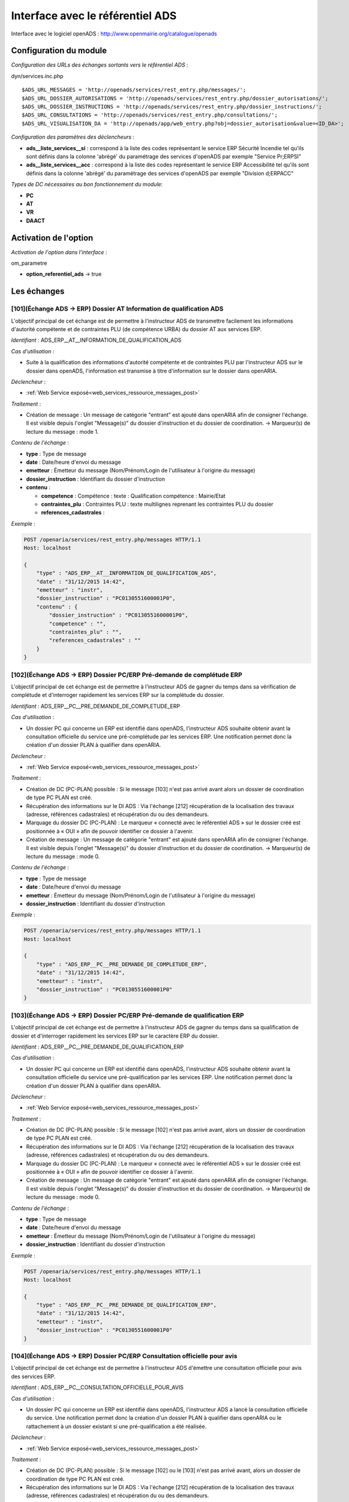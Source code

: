 .. _module_interface_avec_le_referentiel_ads:

#################################
Interface avec le référentiel ADS
#################################


Interface avec le logiciel openADS : http://www.openmairie.org/catalogue/openads


Configuration du module
#######################

.. _configuration_echanges_sortants_referentiel_ads:

*Configuration des URLs des échanges sortants vers le référentiel ADS* :

dyn/services.inc.php ::

  $ADS_URL_MESSAGES = 'http://openads/services/rest_entry.php/messages/';
  $ADS_URL_DOSSIER_AUTORISATIONS = 'http://openads/services/rest_entry.php/dossier_autorisations/';
  $ADS_URL_DOSSIER_INSTRUCTIONS = 'http://openads/services/rest_entry.php/dossier_instructions/';
  $ADS_URL_CONSULTATIONS = 'http://openads/services/rest_entry.php/consultations/';
  $ADS_URL_VISUALISATION_DA = 'http://openads/app/web_entry.php?obj=dossier_autorisation&value=<ID_DA>';


*Configuration des paramètres des déclencheurs* :

- **ads__liste_services__si** : correspond à la liste des codes représentant le service ERP Sécurité Incendie tel qu'ils sont définis dans la colonne 'abrégé' du paramétrage des services d'openADS par exemple "Service Pr;ERPSI"
- **ads__liste_services__acc** : correspond à la liste des codes représentant le service ERP Accessibilité tel qu'ils sont définis dans la colonne 'abrégé' du paramétrage des services d'openADS par exemple "Division d;ERPACC"


*Types de DC nécessaires au bon fonctionnement du module*:

- **PC**
- **AT**
- **VR**
- **DAACT**


Activation de l'option
######################

*Activation de l'option dans l'interface* :

om_parametre

- **option_referentiel_ads** -> true


Les échanges
############


.. _echange_ads_erp_101:

====================================================================
[101](Échange ADS → ERP) Dossier AT Information de qualification ADS
====================================================================

L'objectif principal de cet échange est de permettre à l'instructeur ADS de transmettre facilement les informations d'autorité compétente et de contraintes PLU (de compétence URBA) du dossier AT aux services ERP.


*Identifiant* : ADS_ERP__AT__INFORMATION_DE_QUALIFICATION_ADS


*Cas d'utilisation* :

• Suite à la qualification des informations d'autorité compétente et de contraintes PLU par l'instructeur ADS sur le dossier dans openADS, l'information est transmise à titre d'information sur le dossier dans openARIA.


*Déclencheur* :

• :ref:`Web Service exposé<web_services_ressource_messages_post>`


*Traitement* :

• Création de message : Un message de catégorie "entrant" est ajouté dans openARIA afin de consigner l'échange. Il est visible depuis l'onglet "Message(s)" du dossier d'instruction et du dossier de coordination. → Marqueur(s) de lecture du message : mode 1.


*Contenu de l'échange* :

- **type** : Type de message
- **date** :  Date/heure d'envoi du message
- **emetteur** : Émetteur du message (Nom/Prénom/Login de l'utilisateur à l'origine du message)
- **dossier_instruction** : Identifiant du dossier d'instruction
- **contenu** :

  - **competence** : Compétence : texte : Qualification compétence : Mairie/Etat
  - **contraintes_plu** : Contraintes PLU : texte multilignes reprenant les contraintes PLU du dossier
  - **references_cadastrales** : 


*Exemple* :

.. sourcecode:: http
      
    POST /openaria/services/rest_entry.php/messages HTTP/1.1
    Host: localhost

    {
        "type" : "ADS_ERP__AT__INFORMATION_DE_QUALIFICATION_ADS",
        "date" : "31/12/2015 14:42",
        "emetteur" : "instr",
        "dossier_instruction" : "PC0130551600001P0",
        "contenu" : {
            "dossier_instruction" : "PC0130551600001P0",
            "competence" : "",
            "contraintes_plu" : "",
            "references_cadastrales" : ""
        }
    }


.. _echange_ads_erp_102:

=====================================================================
[102](Échange ADS → ERP) Dossier PC/ERP Pré-demande de complétude ERP
=====================================================================

L'objectif principal de cet échange est de permettre à l'instructeur ADS de gagner du temps dans sa vérification de complétude et d'interroger rapidement les services ERP sur la complétude du dossier.


*Identifiant* : ADS_ERP__PC__PRE_DEMANDE_DE_COMPLETUDE_ERP


*Cas d'utilisation* :

• Un dossier PC qui concerne un ERP est identifié dans openADS, l'instructeur ADS souhaite obtenir avant la consultation officielle du service une pré-complétude par les services ERP. Une notification permet donc la création d'un dossier PLAN à qualifier dans openARIA.


*Déclencheur* :

• :ref:`Web Service exposé<web_services_ressource_messages_post>`


*Traitement* :

• Création de DC (PC-PLAN) possible : Si le message [103] n'est pas arrivé avant alors un dossier de coordination de type PC PLAN est créé.
• Récupération des informations sur le DI ADS : Via l'échange [212] récupération de la localisation des travaux (adresse, références cadastrales) et récupération du ou des demandeurs.
• Marquage du dossier DC (PC-PLAN) : Le marqueur « connecté avec le référentiel ADS » sur le dossier créé est positionnée à « OUI » afin de pouvoir identifier ce dossier à l'avenir.
• Création de message : Un message de catégorie "entrant" est ajouté dans openARIA afin de consigner l'échange. Il est visible depuis l'onglet "Message(s)" du dossier d'instruction et du dossier de coordination. → Marqueur(s) de lecture du message : mode 0.


*Contenu de l'échange* :

- **type** : Type de message
- **date** :  Date/heure d'envoi du message
- **emetteur** : Émetteur du message (Nom/Prénom/Login de l'utilisateur à l'origine du message)
- **dossier_instruction** : Identifiant du dossier d'instruction


*Exemple* :

.. sourcecode:: http
      
    POST /openaria/services/rest_entry.php/messages HTTP/1.1
    Host: localhost

    {
        "type" : "ADS_ERP__PC__PRE_DEMANDE_DE_COMPLETUDE_ERP",
        "date" : "31/12/2015 14:42",
        "emetteur" : "instr",
        "dossier_instruction" : "PC0130551600001P0"
    }


.. _echange_ads_erp_103:

========================================================================
[103](Échange ADS → ERP) Dossier PC/ERP Pré-demande de qualification ERP
========================================================================

L'objectif principal de cet échange est de permettre à l'instructeur ADS de gagner du temps dans sa qualification de dossier et d'interroger rapidement les services ERP sur le caractère ERP du dossier.


*Identifiant* : ADS_ERP__PC__PRE_DEMANDE_DE_QUALIFICATION_ERP


*Cas d'utilisation* :

• Un dossier PC qui concerne un ERP est identifié dans openADS, l'instructeur ADS souhaite obtenir avant la consultation officielle du service une pré-qualification par les services ERP. Une notification permet donc la création d'un dossier PLAN à qualifier dans openARIA.


*Déclencheur* :

• :ref:`Web Service exposé<web_services_ressource_messages_post>`


*Traitement* :

• Création de DC (PC-PLAN) possible : Si le message [102] n'est pas arrivé avant, alors un dossier de coordination de type PC PLAN est créé.
• Récupération des informations sur le DI ADS : Via l'échange [212] récupération de la localisation des travaux (adresse, références cadastrales) et récupération du ou des demandeurs.
• Marquage du dossier DC (PC-PLAN) : Le marqueur « connecté avec le référentiel ADS » sur le dossier créé est positionnée à « OUI » afin de pouvoir identifier ce dossier à l'avenir.
• Création de message : Un message de catégorie "entrant" est ajouté dans openARIA afin de consigner l'échange. Il est visible depuis l'onglet "Message(s)" du dossier d'instruction et du dossier de coordination. → Marqueur(s) de lecture du message : mode 0.

*Contenu de l'échange* :

- **type** : Type de message
- **date** :  Date/heure d'envoi du message
- **emetteur** : Émetteur du message (Nom/Prénom/Login de l'utilisateur à l'origine du message)
- **dossier_instruction** : Identifiant du dossier d'instruction


*Exemple* :

.. sourcecode:: http
      
    POST /openaria/services/rest_entry.php/messages HTTP/1.1
    Host: localhost

    {
        "type" : "ADS_ERP__PC__PRE_DEMANDE_DE_QUALIFICATION_ERP",
        "date" : "31/12/2015 14:42",
        "emetteur" : "instr",
        "dossier_instruction" : "PC0130551600001P0"
    }


.. _echange_ads_erp_104:

=========================================================================
[104](Échange ADS → ERP) Dossier PC/ERP Consultation officielle pour avis
=========================================================================

L'objectif principal de cet échange est de permettre à l'instructeur ADS d'émettre une consultation officielle pour avis des services ERP.


*Identifiant* : ADS_ERP__PC__CONSULTATION_OFFICIELLE_POUR_AVIS


*Cas d'utilisation* :

• Un dossier PC qui concerne un ERP est identifié dans openADS, l'instructeur ADS a lancé la consultation officielle du service. Une notification permet donc la création d'un dossier PLAN à qualifier dans openARIA ou le rattachement à un dossier existant si une pré-qualification a été réalisée.


*Déclencheur* :

• :ref:`Web Service exposé<web_services_ressource_messages_post>`


*Traitement* :

• Création de DC (PC-PLAN) possible : Si le message [102] ou le [103] n'est pas arrivé avant, alors un dossier de coordination de type PC PLAN est créé.
• Récupération des informations sur le DI ADS : Via l'échange [212] récupération de la localisation des travaux (adresse, références cadastrales) et récupération du ou des demandeurs.
• Marquage du dossier DC (PC-PLAN) : Le marqueur « connecté avec le référentiel ADS » sur le dossier créé est positionnée à « OUI » afin de pouvoir identifier ce dossier à l'avenir.
• Création de message : Un message de catégorie "entrant" est ajouté dans openARIA afin de consigner l'échange. Il est visible depuis l'onglet "Message(s)" du dossier d'instruction et du dossier de coordination. → Marqueur(s) de lecture du message : mode 0.


*Contenu de l'échange* :

- **type** : Type de message
- **date** :  Date/heure d'envoi du message
- **emetteur** : Émetteur du message (Nom/Prénom/Login de l'utilisateur à l'origine du message)
- **dossier_instruction** : Identifiant du dossier d'instruction
- **contenu** :

  - **consultation** : Identifiant de la consultation
  - **service_abrege** : Code du service consulté
  - **service_libelle** : Libellé du service consulté
  - **date_envoi** : Date d'envoi de la consultation
  - **date_limite** : Date limite de réponse


*Exemple* :

.. sourcecode:: http
      
    POST /openaria/services/rest_entry.php/messages HTTP/1.1
    Host: localhost

    {
        "type" : "ADS_ERP__PC__CONSULTATION_OFFICIELLE_POUR_AVIS",
        "date" : "31/12/2015 14:42",
        "emetteur" : "instr",
        "dossier_instruction" : "PC0130551600001P0",
        "contenu" : {
            "consultation" : 2,
            "dossier_instruction" : "PC0130551600001P0",
            "date_envoi" : "31/12/2015",
            "service_abrege" : "ACC",
            "service_libelle" : "Service Accessibilité",
            "date_limite" : "31/01/2016",
        }
    }


.. _echange_ads_erp_105:

===================================================================
[105](Échange ADS → ERP) Dossier PC/ERP Information de décision ADS
===================================================================

L'objectif principal de cet échange est de permettre d'informer les services ERP de certaines étapes importantes de la vie du dossier : arrêté effectué, retrait du dossier par le pétitionnaire, ...


*Identifiant* : ADS_ERP__PC__INFORMATION_DE_DECISION_ADS


*Cas d'utilisation* :

• Suite à un échange [102] et/ou [103] et/ou [104] (demande d'instruction d'un dossier PC par ADS), une étape importante survient sur le dossier (retrait par le pétitionnaire, arrêté de refus émis, ...) et les services ADS souhaitent en informer les services ERP. Lors de cette étape, un message d'information est envoyé aux services ERP.


*Déclencheur* :

• :ref:`Web Service exposé<web_services_ressource_messages_post>`


*Traitement* :

• Création de message : Un message de catégorie "entrant" est ajouté dans openARIA afin de consigner l'échange. Il est visible depuis l'onglet "Message(s)" du dossier d'instruction et du dossier de coordination. → Marqueur(s) de lecture du message : mode 3.


*Contenu de l'échange* :

- **type** : Type de message
- **date** :  Date/heure d'envoi du message
- **emetteur** : Émetteur du message (Nom/Prénom/Login de l'utilisateur à l'origine du message)
- **dossier_instruction** : Identifiant du dossier d'instruction
- **contenu** :

  - **decision** : Décision : texte libre (Décision de l'arrêté)


*Exemple* :

.. sourcecode:: http
      
    POST /openaria/services/rest_entry.php/messages HTTP/1.1
    Host: localhost

    {
        "type" : "ADS_ERP__PC__INFORMATION_DE_DECISION_ADS",
        "date" : "31/12/2015 14:42",
        "emetteur" : "instr",
        "dossier_instruction" : "PC0130551600001P0",
        "contenu" : {
            "dossier_instruction" : "PC0130551600001P0",
            "decision" : ""
        }
    }


.. _echange_ads_erp_106:

===============================================================================
[106](Échange ADS → ERP) Dossier PC/ERP Consultation officielle pour conformité
===============================================================================

L'objectif principal de cet échange est de permettre à l'instructeur ADS de gagner du temps dans sa consultation officielle pour conformité des services ERP.


*Identifiant* : ADS_ERP__PC__CONSULTATION_OFFICIELLE_POUR_CONFORMITE


*Cas d'utilisation* :

• Lorsqu'ADS interroge les services ERP sur la conformité (lors du dépôt d'une DAACT).


*Déclencheur* :

• :ref:`Web Service exposé<web_services_ressource_messages_post>`


*Traitement* :

• Création de message : Un message de catégorie "entrant" est ajouté dans openARIA afin de consigner l'échange. Il est visible depuis l'onglet "Message(s)" du dossier d'instruction et du dossier de coordination. → Marqueur(s) de lecture du message : mode 0.
• Création de DC (DAACT-PLAN) : Il sera automatiquement qualifié en fonction de la qualification du plan DC (PC-PLAN) auquel il est rattaché.


*Contenu de l'échange* :

- **type** : Type de message "Consultation ERP pour conformité"
- **date** :  Date/heure d'envoi du message
- **emetteur** : Émetteur du message (Nom/Prénom/Login de l'utilisateur à l'origine du message)
- **dossier_instruction** : Identifiant du dossier d'instruction
- **contenu** :

  - **consultation** : Identifiant de la consultation
  - **service_abrege** : Code du service consulté
  - **service_libelle** : Libellé du service consulté
  - **date_envoi** : Date d'envoi de la consultation
  - **date_limite** : Date limite de réponse


*Exemple* :

.. sourcecode:: http
      
    POST /openaria/services/rest_entry.php/messages HTTP/1.1
    Host: localhost

    {
        "type" : "ADS_ERP__PC__CONSULTATION_OFFICIELLE_POUR_CONFORMITE",
        "date" : "31/12/2015 14:42",
        "emetteur" : "instr",
        "dossier_instruction" : "PC0130551600001P0",
        "contenu" : {
            "consultation" : 2,
            "date_envoi" : "31/12/2015",
            "dossier_instruction" : "PC0130551600001P0",
            "service_abrege" : "SC",
            "service_libelle" : "Service Conformité",
            "date_limite": "31/01/2016"
        }
    }


.. _echange_ads_erp_107:

=====================================================================
[107](Échange ADS → ERP) Dossier PC/ERP Demande de visite d'ouverture
=====================================================================

Dans le contexte du guichet unique, l'objectif principal de cet échange est d'informer les services ERP qu'une demande de visite d'ouverture a été déposée.


*Identifiant* : ADS_ERP__PC__DEMANDE_DE_VISITE_D_OUVERTURE_ERP


*Cas d'utilisation* :

• Dans le cas où les demandes de visite d'ouverture des ERP sont saisies par le guichet unique dans openADS, alors lorsque le pétitionnaire vient déposer une demande de visite d'ouverture sur un PC qui concerne un ERP, une notification est transmise aux services ERP.


*Déclencheur* :

• :ref:`Web Service exposé<web_services_ressource_messages_post>`


*Traitement* :

• Création de message : Un message de catégorie "entrant" est ajouté dans openARIA afin de consigner l'échange. Il est visible depuis l'onglet "Message(s)" du dossier d'instruction et du dossier de coordination. → Marqueur(s) de lecture du message : mode 0.
• Création de DC (VR-VISIT) possible
• Marquage du dossier DC (VR-VISIT)


*Contenu de l'échange* :

- **type** : Type de message
- **date** :  Date/heure d'envoi du message
- **emetteur** : Émetteur du message (Nom/Prénom/Login de l'utilisateur à l'origine du message)
- **dossier_instruction** : Identifiant du dossier d'instruction


*Exemple* :

.. sourcecode:: http
      
    POST /openaria/services/rest_entry.php/messages HTTP/1.1
    Host: localhost

    {
        "type" : "ADS_ERP__PC__DEMANDE_DE_VISITE_D_OUVERTURE_ERP",
        "date" : "31/12/2015 14:42",
        "emetteur" : "instr",
        "dossier_instruction" : "PC0130551600001P0"
    }


.. _echange_ads_erp_108:

=================================================
[108](Échange ADS → ERP) Dossier AT Dépôt initial
=================================================

Dans le contexte du guichet unique, l'objectif principal de cet échange est d'informer les services ERP qu'une demande d'autorisation de travaux a été déposée.


*Identifiant* : ADS_ERP__AT__DEPOT_INITIAL


*Cas d'utilisation* :

Un pétitionnaire est venu déposé une demande d'autorisation de travaux au guichet unique et la demande a été saisie dans openADS, un message est donc transmis à openARIA. L'arrivée de ce message entraîne dans openARIA la création d'un dossier de coordination de type AT PLAN dans l'état 'à qualifier' pour que le coordinateur ERP le voit apparaître dans son tableau de bord et puisse le prendre en charge.


*Déclencheur* :

• :ref:`Web Service exposé<web_services_ressource_messages_post>`


*Traitement* :

• Création de message : Un message de catégorie "entrant" est ajouté dans openARIA afin de consigner l'échange. Il est visible depuis l'onglet "Message(s)" du dossier d'instruction et du dossier de coordination. → Marqueur(s) de lecture du message : mode 0.

*Traitement asynchrone* :

.. note::

    Un traitement asynchrone est nécessaire ici. En effet, nous sommes dans le contexte du guichet unique. L'échange est transmis par le référentiel ADS au référentiel ERP lors de la validation de la demande au guichet unique. Le dossier n'existe pas encore à ce moment là. Le formulaire de valaidation de la demande attend une confirmation de bonne réception de l'échange par le référentiel ERP afin de valider sa transaction et de créer effectivement le dossier rattaché à la demande. Il est donc impossible pour le référentiel ERP d'interroger le référentiel ADS sur un dossier pour obtenir ses informations alors qu'il n'a pas été encore effectivement créé dans celui-ci à ce moment là. L'objet du traitement asynchrone est donc de limiter le traitement synchrone à la création du message et d'avoir une méthode de traitement qui parcourt les messages non traités pour réaliser sur ces derniers les opérations nécessaires. Voir : :ref:`Web Service Maintenance de déclenchement des traitements de messages asynchrones<web_services_ressource_maintenance>`


• Création de DC (AT-PLAN) : Un dossier de coordination de type AT-PLAN est créé.
• Récupération des informations sur le DI ADS : Via l'échange [212] récupération de la localisation des travaux (adresse, références cadastrales) et récupération du ou des demandeurs.
• Marquage du dossier DC (AT-PLAN) : Le marqueur « connecté avec le référentiel ADS » sur le dossier créé est positionnée à « OUI » afin de pouvoir identifier ce dossier à l'avenir.


*Contenu de l'échange* :

- **type** : Type de message
- **date** :  Date/heure d'envoi du message
- **emetteur** : Émetteur du message (Nom/Prénom/Login de l'utilisateur à l'origine du message)
- **dossier_instruction** : Identifiant du dossier d'instruction


*Exemple* :

.. sourcecode:: http
      
    POST /openaria/services/rest_entry.php/messages HTTP/1.1
    Host: localhost

    {
        "type" : "ADS_ERP__AT__DEPOT_INITIAL",
        "date" : "31/12/2015 14:42",
        "emetteur" : "guichet",
        "dossier_instruction" : "AT0130551600001P0"
    }


.. _echange_ads_erp_109:

============================================================
[109](Échange ADS → ERP) Dossier AT Retrait du pétitionnaire
============================================================

Dans le contexte du guichet unique, l'objectif principal de cet échange est d'informer les services ERP qu'une demande de retrait d'autorisation de travaux a été déposée.


*Identifiant* : ADS_ERP__AT__RETRAIT_DU_PETITIONNAIRE


*Cas d'utilisation* :

• Le pétitionnaire dépose une demande de retrait au guichet unique sur un dossier connecté au référentiel ERP. Lors de la saisie de cette demande dans openADS, une notification est émise vers openARIA pour que les services ERP soient informés et puissent agir en conséquence.


*Déclencheur* :

• :ref:`Web Service exposé<web_services_ressource_messages_post>`


*Traitement* :

• Création de message : Un message de catégorie "entrant" est ajouté dans openARIA afin de consigner l'échange. Il est visible depuis l'onglet "Message(s)" du dossier d'instruction et du dossier de coordination. → Marqueur(s) de lecture du message : mode 3.


*Contenu de l'échange* :

- **type** : Type de message
- **date** :  Date/heure d'envoi du message
- **emetteur** : Émetteur du message (Nom/Prénom/Login de l'utilisateur à l'origine du message)
- **dossier_instruction** : Identifiant du dossier d'instruction


*Exemple* :

.. sourcecode:: http
      
    POST /openaria/services/rest_entry.php/messages HTTP/1.1
    Host: localhost

    {
        "type" : "ADS_ERP__AT__RETRAIT_DU_PETITIONNAIRE",
        "date" : "31/12/2015 14:42",
        "emetteur" : "guichet",
        "dossier_instruction" : "AT0130551600001P0"
    }


.. _echange_ads_erp_110:

=================================================================
[110](Échange ADS → ERP) Dossier AT Demande de visite d'ouverture
=================================================================

Dans le contexte du guichet unique, l'objectif principal de cet échange est d'informer les services ERP qu'une demande de visite d'ouverture a été déposée.


*Identifiant* : ADS_ERP__AT__DEMANDE_DE_VISITE_D_OUVERTURE_ERP


*Cas d'utilisation* :

• Suite à une autorisation de travaux acceptée, le pétitionnaire dépose une demande de visite d'ouverture (de réception de travaux) au guichet unique en fournissant la référence de l'autorisation en question.


*Déclencheur* :

• :ref:`Web Service exposé<web_services_ressource_messages_post>`


*Traitement* :

• Création de message : Un message de catégorie "entrant" est ajouté dans openARIA afin de consigner l'échange. Il est visible depuis l'onglet "Message(s)" du dossier d'instruction et du dossier de coordination. → Marqueur(s) de lecture du message : mode 0.
• Création de DC (VR-VISIT) possible : Lié (dossier parent) au DC (AT-PLAN) correspondant au dossier AT sur lequel la demande de visite a été déposée. Création automatique d'un DC de visite de réception lié (dossier parent) au DC AT correspondant au dossier AT sur lequel la visite de réception a été déposée. Un seul dossier VISIT peut être connecté au référentiel ADS sur le même dossier AT.
• Marquage du dossier DC (VR-VISIT)


*Contenu de l'échange* :

- **type** : Type de message
- **date** :  Date/heure d'envoi du message
- **emetteur** : Émetteur du message (Nom/Prénom/Login de l'utilisateur à l'origine du message)
- **dossier_instruction** : Identifiant du dossier d'instruction


*Exemple* :

.. sourcecode:: http
      
    POST /openaria/services/rest_entry.php/messages HTTP/1.1
    Host: localhost

    {
        "type" : "ADS_ERP__AT__DEMANDE_DE_VISITE_D_OUVERTURE_ERP",
        "date" : "31/12/2015 14:42",
        "emetteur" : "guichet",
        "dossier_instruction" : "AT0130551600001P0"
    }


.. _echange_ads_erp_111:

==========================================================================
[111](Échange ADS → ERP) Dossier PC/ERP Information de décision Conformité
==========================================================================

L'objectif principal de cet échange est de permettre d'informer les services ERP de certaines étapes importantes de la vie du dossier : arrêté effectué, retrait du dossier par le pétitionnaire, ...


*Identifiant* : ADS_ERP__PC__DECISION_DE_CONFORMITE_EFFECTUEE


L'échange [105] a été rendu plus générique et permet de réaliser l'objectif de cet échange. Celui-ci a donc été supprimé.


.. _echange_ads_erp_112:

=======================================================================
[112](Échange ADS → ERP) Dossier AT Dépôt de pièce par le pétitionnaire
=======================================================================

Dans le contexte du guichet unique, l'objectif principal de cet échange est d'informer les services ERP qu'un dépôt de pièces a été fait.


*Identifiant* : ADS_ERP__AT__DEPOT_DE_PIECE_PAR_LE_PETITIONNAIRE


*Cas d'utilisation* :

• Le pétitionnaire dépose des pièces complémentaires ou supplémentaires au guichet unique sur un dossier connecté au référentiel ERP. Lors de la saisie de cette demande dans openADS, une notification est émise vers openARIA pour que les services ERP soient informés et puissent agir en conséquence.


*Déclencheur* :

• :ref:`Web Service exposé<web_services_ressource_messages_post>`


*Traitement* :

• Création de message : Un message de catégorie "entrant" est ajouté dans openARIA afin de consigner l'échange. Il est visible depuis l'onglet "Message(s)" du dossier d'instruction et du dossier de coordination. → Marqueur(s) de lecture du message : mode 3.


*Contenu du message* :

- **type** : Type de message
- **date** :  Date/heure d'envoi du message
- **emetteur** : Émetteur du message (Nom/Prénom/Login de l'utilisateur à l'origine du message)
- **dossier_instruction** : Identifiant du dossier d'instruction
- **contenu** :

  - **type_piece** : Si le Dossier d'instruction est ouvert, alors les pièces sont acceptées (si le dossier est « incomplet » les pièces sont classées « complémentaires », sinon les pièces sont classées « supplémentaires »). Dans les deux cas, openADS envoie automatiquement un message unique à openARIA signalant l'arrivée d'une pièce sur le dossier et son statut : pièce « complémentaire » ou « supplémentaire ».


*Exemple* :

.. sourcecode:: http
      
    POST /openaria/services/rest_entry.php/messages HTTP/1.1
    Host: localhost

    {
        "type" : "ADS_ERP__AT__DEPOT_DE_PIECE_PAR_LE_PETITIONNAIRE",
        "date" : "31/12/2015 14:42",
        "emetteur" : "admin",
        "dossier_instruction" : "AT0130551600001P0",
        "contenu": {
            "dossier_instruction" : "AT0130551600001P0",
            "type_piece" : "complémentaire"
        }
    }


.. _echange_ads_erp_113:

=============================================================
[113](Échange ADS → ERP) Ajout d'une nouvelle pièce numérisée
=============================================================

L'objectif principal de cet échange est de permettre aux services ERP d'être informé de la numérisation d'une pièce sur un dossier sur lequel ils sont impliqués.


*Identifiant* : ADS_ERP__AJOUT_D_UNE_NOUVELLE_PIECE_NUMERISEE


*Cas d'utilisation* :

• Lorsque des documents numérisés concernant des dossiers qui concernent ERP, une notification permet d'informer les services ERP que les documents sont disponibles en ligne pour leur indiquer que la qualification est possible.


*Déclencheur* :

• :ref:`Web Service exposé<web_services_ressource_messages_post>`


*Traitement* :

• Création de message : Un message de catégorie "entrant" est ajouté dans openARIA afin de consigner l'échange. Il est visible depuis l'onglet "Message(s)" du dossier d'instruction et du dossier de coordination. → Marqueur(s) de lecture du message : mode 0. (Cependant la création de ce message entraîne la création/mise à jour d'un autre message de catégorie "interne" qui lui est marqué comme non lu par défaut. L'objectif est de ne pas avoir 14 messages à lire lors de la numérisation de 14 pièces sur le même dossier.)
• Mise à jour du marqueur indiquant le dépôt des pièces


*Contenu de l'échange* :

- **type** : Type de message
- **date** :  Date/heure d'envoi du message
- **emetteur** : Émetteur du message (Nom/Prénom/Login de l'utilisateur à l'origine du message)
- **dossier_instruction** : Identifiant du dossier d'instruction
- **contenu** :

  - **date_creation** : Date de création
  - **nom_fichier** : Nom du fichier : texte
  - **type** : Type de document : texte
  - **categorie** : Catégorie du type de document


*Exemple* :

.. sourcecode:: http
      
    POST /openaria/services/rest_entry.php/messages HTTP/1.1
    Host: localhost

    {
        "type" : "ADS_ERP__AJOUT_D_UNE_NOUVELLE_PIECE_NUMERISEE",
        "date" : "31/12/2015 14:42",
        "emetteur" : "admin",
        "dossier_instruction" : "AT0130551600001P0",
        "contenu": {
            "dossier_instruction" : "AT0130551600001P0",
            "date_creation" : "31/12/2015",
            "nom_fichier" : "DGIMPC.pdf",
            "type" : "Imprimé de demande de permis de construire",
            "categorie" : "Définition Générale"
        }
    }



.. _echange_ads_erp_114:

========================================================================
[114](Échange ADS → ERP) Dossier PC Notification de dossier à enjeux ADS
========================================================================

L'objectif principal de cet échange est de permettre aux services ADS de partager le caractère 'à enjeu' du dossier pour en informer le service ERP.


*Identifiant* : ADS_ERP__PC__ENJEU_ADS


*Cas d'utilisation* :

• Un instructeur du referentiel ADS peut qualifier le dossier comme Dossier à enjeux. Dans ce cas, un message « Dossier à enjeux ADS » est envoyé vers l'application openARIA afin de mettre à jour le Dossier. La mise à jour est effectuée automatiquement et un message est attaché au dossier. 

*Déclencheur* :

• L'option ERP est activée
• Le parametre enjeu ERP du formulaire de modification de dossier d'instruction qui change de statut(dossier::triggermodifierapres())
• Le dossier est de type PC (paramètre 'erp__dossier_nature__PC')
• Le dossier est marqué comme « connecté au référentiel ERP »


*Traitement* :

• Création de message : Un message de catégorie "sortant" est ajouté dans openADS afin de consigner l'échange. Il est visible depuis l'onglet "Message(s)" du dossier d'instruction. → Marqueur(s) de lecture du message : message marqué comme lu par défaut.
• Envoi de la requête à destination de la ressource 'messages' d'openARIA. :ref:`Configuration des échanges sortants<configuration_echanges_sortants_referentiel_erp>`.



*Contenu de l'échange* :

- **type** : Type de message
- **date** : Date/heure d’envoi du message
- **emetteur** : Émetteur du message (Nom/Prénom/Login de l’utilisateur à l’origine du message)
- **dossier_instruction** : Identifiant du dossier d’instruction
- **contenu** :

  • Dossier à enjeux ADS : Oui / Non


*Exemple* :

.. sourcecode:: http
      
    POST /openads/services/rest_entry.php/messages HTTP/1.1
    Host: localhost

    {
        "type": "ADS_ERP__PC__ENJEU_ADS",
        "date": "10/01/2017 12:52",
        "emetteur": "John Doe",
        "dossier_instruction": "PC0130551600001P0",
        "contenu": {
            "dossier_instruction": "PC0130551600001P0",
            "Dossier à enjeu ADS": "oui"
        }
    }



.. _echange_erp_ads_201:

=========================================================================================
[201](Échange ERP → ADS) Mise à jour du numéro de l'établissement dans le référentiel ADS
=========================================================================================

*Identifiant* : ERP_ADS__MAJ_NUMERO_ERP_DOSSIER_AUTORISATION


*Cas d'utilisation* :

• Un arrêté d'ouverture ERP est signé. Le numéro de l'établissement est transmis au logiciel ADS pour mise à jour du référentiel.


*Déclencheur* :

• L'option ADS est activée
• Mise à jour au moment de la notification de la décision (arrêté) d'ouverture uniquement.


*Traitement* :

• Création de message : Un message de catégorie "sortant" est ajouté dans openARIA afin de consigner l'échange. Il est visible depuis l'onglet "Message(s)" du dossier d'instruction et du dossier de coordination. → Marqueur(s) de lecture du message : mode 0.
• Envoi de la requête à destination de la ressource 'dossier_autorisations' d'openADS. :ref:`Configuration des échanges sortants<configuration_echanges_sortants_referentiel_ads>`


*Contenu de l'échange* :

- **numero_erp** : c'est le code de l'établissement au format entier (exemple : '3498').


*Exemple* :

.. sourcecode:: http
      
    PUT /openads/services/rest_entry.php/dossier_autorisations/PC0130551601234 HTTP/1.1
    Host: localhost

    {
        "numero_erp":"12345"
    }


.. _echange_erp_ads_202:

================================================================================================
[202](Échange ERP → ADS) Mise à jour du statut ouvert de l'établissement dans le référentiel ADS
================================================================================================

*Identifiant* : ERP_ADS__MAJ_STATUT_ERP_DOSSIER_AUTORISATION


*Cas d'utilisation* :

• Un arrêté d'ouverture ERP est signé. Cette information ainsi que la date sont transmis au logiciel ADS pour mise à jour du référentiel.


*Déclencheur* :

• L'option ADS est activée
• Mise à jour au moment de la notification de la décision (arrêté) d'ouverture uniquement.


*Traitement* :

• Création de message : Un message de catégorie "sortant" est ajouté dans openARIA afin de consigner l'échange. Il est visible depuis l'onglet "Message(s)" du dossier d'instruction et du dossier de coordination. → Marqueur(s) de lecture du message : mode 0.
• Envoi de la requête à destination de la ressource 'dossier_autorisations' d'openADS. :ref:`Configuration des échanges sortants<configuration_echanges_sortants_referentiel_ads>`


*Contenu de l'échange* :

• **erp_ouvert** : Marqueur signifiant l'ouverture de l'établissement (booléen : 'oui' / 'non').
• **date_arrete** : Date de la décision d'ouverture (Format : 12/01/2015). 


*Exemple* :

.. sourcecode:: http
      
    PUT /openads/services/rest_entry.php/dossier_autorisations/PC0130551601234 HTTP/1.1
    Host: localhost

    {
        "erp_ouvert":"oui",
        "date_arrete":"12/01/2015"
    }


.. _echange_erp_ads_203:

================================================================================
[203](Échange ERP → ADS) Récupération des informations depuis le référentiel ADS
================================================================================

*Identifiant* : ERP_ADS__RECUPERATION_INFORMATIONS_DOSSIER_AUTORISATION


*Cas d'utilisation* :

• Lors de la saisie manuelle d'un DA ADS dans le formulaire du DC, on vérifie que ce dossier existe bien dans le référentiel ADS.
• Lors de la réception d'un message qui concerne un DA ADS, on récupère les informations qui le concerne pour éviter une resaisie dans openARIA.


*Traitement* :

• Envoi de la requête à destination de la ressource 'dossier_autorisations' d'openADS. :ref:`Configuration des échanges sortants<configuration_echanges_sortants_referentiel_ads>`


*Exemple* :

.. sourcecode:: http
      
    GET /openads/services/rest_entry.php/dossier_autorisations/PC0130551601234 HTTP/1.1
    Host: localhost


.. _echange_erp_ads_204:

=======================================================================================
[204](Échange ERP → ADS) Dossier PC/ERP Information sur la complétude ERP Accessibilité
=======================================================================================

L'objectif principal de cet échange est de permettre aux services ERP d'apporter une réponse à l'échange [102] et d'informer l'instructeur ADS sur la complétude ERP du dossier.


*Identifiant* : ERP_ADS__PC__INFORMATION_COMPLETUDE_ERP_ACCESSIBILITE


*Cas d'utilisation* :

• Cet échange ne concerne que le PC de type PLAN. Le service ERP Accessibilité indique au service ADS si le dossier est complet ou pas. Un délai de 15 jours est prévu, mais n'est pas géré coté ADS : tous les messages provenant du logiciel ERP sont acceptés dans openADS, y compris hors délais. Pour pouvoir effectuer cette réponse le service ERP a accès aux pièces nécessaires du dossier ADS via la GED.


*Déclencheur* :

• L'option ADS est activée
• Le dossier est marqué comme « connecté au référentiel ADS »
• Le DC est un PC-PLAN
• Le formulaire de complétude/incomplétude est validé sur le DI ACC


*Traitement* :

• Création de message : Un message de catégorie "sortant" est ajouté dans openARIA afin de consigner l'échange. Il est visible depuis l'onglet "Message(s)" du dossier d'instruction et du dossier de coordination. → Marqueur(s) de lecture du message : mode 0.
• Envoi de la requête à destination de la ressource 'messages' d'openADS. :ref:`Configuration des échanges sortants<configuration_echanges_sortants_referentiel_ads>`


*Contenu de l'échange* :

- **contenu** :

  • libelle « Complétude ERP ACC » : valeur : « oui/non »
  • libelle « Motivation Complétude ERP ACC » : valeur : texte libre multi-lignes


*Exemple* :

.. sourcecode:: http
      
    POST /openads/services/rest_entry.php/messages HTTP/1.1
    Host: localhost

    {
        "type": "ERP_ADS__PC__INFORMATION_COMPLETUDE_ERP_ACCESSIBILITE",
        "date": "16/06/2014 14:12",
        "emetteur": "John Doe",
        "dossier_instruction": "PD12R0001",
        "contenu": {
            "dossier_instruction": "PD12R0001",
            "Complétude ERP ACC": "non",
            "Motivation Complétude ERP ACC": "Lorem ipsum dolor sit amet..."
        }
    }


.. _echange_erp_ads_205:

==================================================================================
[205](Échange ERP → ADS) Dossier PC/ERP Information sur la complétude ERP Sécurité
==================================================================================

L'objectif principal de cet échange est de permettre aux services ERP d'apporter une réponse à l'échange [102] et d'informer l'instructeur ADS sur la complétude ERP du dossier.


*Identifiant* : ERP_ADS__PC__INFORMATION_COMPLETUDE_ERP_SECURITE


*Cas d'utilisation* :

• Cet échange ne concerne que le PC de type PLAN. Le service ERP Sécurité indique au service ADS si le dossier est complet ou pas. Un délai de 15 jours est prévu, mais n'est pas géré coté ADS : on accepte tous les messages y compris hors délais. Pour pouvoir effectuer cette réponse le service ERP a accès aux pièces nécessaires du dossier ADS via la GED.


*Déclencheur* :

• L'option ADS est activée
• Le dossier est marqué comme « connecté au référentiel ADS »
• Le DC est un PC-PLAN
• Le formulaire de complétude/incomplétude est validé sur le DI SI


*Traitement* :

• Création de message : Un message de catégorie "sortant" est ajouté dans openARIA afin de consigner l'échange. Il est visible depuis l'onglet "Message(s)" du dossier d'instruction et du dossier de coordination. → Marqueur(s) de lecture du message : mode 0.
• Envoi de la requête à destination de la ressource 'messages' d'openADS. :ref:`Configuration des échanges sortants<configuration_echanges_sortants_referentiel_ads>`


*Contenu de l'échange* :

- **contenu** :

  • libelle « Complétude ERP SECU » : valeur : « oui/non »
  • libelle « Motivation Complétude ERP SECU » : valeur : texte libre multi-lignes


*Exemple* :

.. sourcecode:: http
      
    POST /openads/services/rest_entry.php/messages HTTP/1.1
    Host: localhost

    {
        "type": "ERP_ADS__PC__INFORMATION_COMPLETUDE_ERP_SECURITE",
        "date": "16/06/2014 14:12",
        "emetteur": "John Doe",
        "dossier_instruction": "PD12R0001",
        "contenu": {
            "dossier_instruction": "PD12R0001",
            "Complétude ERP SECU": "oui",
            "Motivation Complétude ERP SECU": "Lorem ipsum dolor sit amet..."
        }
    }


.. _echange_erp_ads_206:

============================================================================
[206](Échange ERP → ADS) Dossier PC/ERP Information sur la qualification ERP
============================================================================

L'objectif principal de cet échange est de permettre aux services ERP d'apporter une réponse à l'échange [103] et d'informer l'instructeur ADS sur le caractère ERP du dossier.


*Identifiant* : ERP_ADS__PC__INFORMATION_QUALIFICATION_ERP


*Cas d'utilisation* :

• Cet échange ne concerne que le PC de type PLAN. 
• Le service ERP répond à une demande de qualification d'un dossier ADS. Il renseigne le type et la catégorie ERP. Ces informations enrichiront le Référentiel Autorisations lorsqu'elles seront actualisées dans le Dossier  d'Instruction par l'instructeur.


*Déclencheur* :

• L'option ADS est activée
• Le dossier est marqué comme « connecté au référentiel ADS »
• Le DC est un PC-PLAN
• Le formulaire de qualification est validé


*Traitement* :

• Création de message : Un message de catégorie "sortant" est ajouté dans openARIA afin de consigner l'échange. Il est visible depuis l'onglet "Message(s)" du dossier d'instruction et du dossier de coordination. → Marqueur(s) de lecture du message : mode 0.
• Envoi de la requête à destination de la ressource 'messages' d'openADS. :ref:`Configuration des échanges sortants<configuration_echanges_sortants_referentiel_ads>`


*Contenu de l'échange* :

- **contenu** :

  • Confirmation ERP : oui/non (le Dossier est bien/n'est pas un ERP)
  • Type de dossier ERP : texte libre
  • Catégorie de dossier ERP : texte libre


*Exemple* :

.. sourcecode:: http
      
    POST /openads/services/rest_entry.php/messages HTTP/1.1
    Host: localhost

    {
        "type": "ERP_ADS__PC__INFORMATION_QUALIFICATION_ERP",
        "date": "16/06/2014 14:12",
        "emetteur": "John Doe",
        "dossier_instruction": "PD12R0001",
        "contenu": {
            "dossier_instruction": "PD12R0001",
            "Confirmation ERP": "oui",
            "Type de dossier ERP": "Lorem ipsum dolor sit amet...",
            "Catégorie de dossier ERP": "Lorem ipsum dolor sit amet..."
        }
    }


.. _echange_erp_ads_207:

============================================================================
[207](Échange ERP → ADS) Dossier PC/ERP Notification de dossier à enjeux ERP
============================================================================

L'objectif principal de cet échange est de permettre aux services ERP de partager le caractère 'à enjeu' du dossier pour en informer l'instructeur ADS.


*Identifiant* : ERP_ADS__PC__NOTIFICATION_DOSSIER_A_ENJEUX_ERP


*Cas d'utilisation* :

• Cet échange ne concerne que le PC de type PLAN. 
• Le service ERP peut qualifier le dossier comme Dossier à enjeux. Dans ce cas, un message « Dossier à enjeux ERP » est envoyé vers l'application ADS. Ce message ne met pas directement à jour le référentiel mais il est pris en compte dans les messages présentés à l'instructeur qui est chargé de mettre à jour ses données, et par voie de conséquence le référentiel.


*Déclencheur* :

• L'option ADS est activée
• Le dossier est marqué comme « connecté au référentiel ADS »
• Le DC est un PC-PLAN
• Le DC est marqué comme à enjeu


*Traitement* :

• Création de message : Un message de catégorie "sortant" est ajouté dans openARIA afin de consigner l'échange. Il est visible depuis l'onglet "Message(s)" du dossier d'instruction et du dossier de coordination. → Marqueur(s) de lecture du message : mode 0.
• Envoi de la requête à destination de la ressource 'messages' d'openADS. :ref:`Configuration des échanges sortants<configuration_echanges_sortants_referentiel_ads>`


*Contenu de l'échange* :

- **contenu** :

  • Dossier à enjeux ERP : Oui / Non


*Exemple* :

.. sourcecode:: http
      
    POST /openads/services/rest_entry.php/messages HTTP/1.1
    Host: localhost

    {
        "type": "ERP_ADS__PC__NOTIFICATION_DOSSIER_A_ENJEUX_ERP",
        "date": "16/06/2014 14:12",
        "emetteur": "John Doe",
        "dossier_instruction": "PD12R0001",
        "contenu": {
            "dossier_instruction": "PD12R0001",
            "Dossier à enjeux ERP" : "oui"
        }
    }


.. _echange_erp_ads_208:

=================================================================================================
[208](Échange ERP → ADS) Dossier AT Mise à jour des informations arrêtées dans le référentiel ADS
=================================================================================================

*Identifiant* : ERP_ADS__AT__MAJ_ARRETE_ERP_DOSSIER_AUTORISATION


*Cas d'utilisation* :

• Cette information est envoyée par ERP à ADS suite à la signature de l'arrêté d'autorisation d'un dossier AT.


*Déclencheur* :

• L'option ADS est activée
• Mise à jour au moment de la notification de la décision (arrêté) d'autorisation uniquement.


*Traitement* :

• Création de message : Un message de catégorie "sortant" est ajouté dans openARIA afin de consigner l'échange. Il est visible depuis l'onglet "Message(s)" du dossier d'instruction et du dossier de coordination. → Marqueur(s) de lecture du message : mode 0.
• Envoi de la requête à destination de la ressource 'dossier_autorisations' d'openADS. :ref:`Configuration des échanges sortants<configuration_echanges_sortants_referentiel_ads>`


*Contenu de l'échange* :

• « arrete_effectue » : Arrêté effectué. Format : booléen (oui/non)
• « date_arrete » : Date de l'arrêté. Format : date (JJ/MM/YYYY)


*Exemple* :

.. sourcecode:: http
      
    PUT /openads/services/rest_entry.php/dossier_autorisations/PC0130551601234 HTTP/1.1
    Host: localhost

    {
        "arrete_effectue":"some",
        "date_arrete":"04/06/2014"
    }


.. _echange_erp_ads_209:

==============================================================
[209](Échange ERP → ADS) Dossier PC/ERP Retour de consultation
==============================================================

L'objectif principal de cet échange est de permettre aux services ERP de répondre à une consultation d'un instructeur ADS directement depuis openARIA (sans nécessité de le faire depuis l'interface dédiée aux services consultés dans openADS).


*Identifiant* : ERP_ADS__PC__RETOUR_DE_CONSULTATION


*Cas d'utilisation* :

• Cet échange ne concerne que le DC de type PLAN (PC).
• L'instructeur ADS a consulté officiellement via l'échange [104] le service ACC ou SECU d'openARIA sur un dossier d'instruction ADS de type PC, lorsque le PV est généré sur le DI lié alors on envoi directement le PV avec l'avis à openADS.


*Déclencheur* :

• L'option ADS est activée
• Le dossier est marqué comme « connecté au référentiel ADS »
• Le DC est un PC-PLAN
• Émission du PV de plan.


*Traitement* :

• Création de message : Un message de catégorie "sortant" est ajouté dans openARIA afin de consigner l'échange. Il est visible depuis l'onglet "Message(s)" du dossier d'instruction et du dossier de coordination. → Marqueur(s) de lecture du message : mode 0.
• Envoi de la requête à destination de la ressource 'consultations' d'openADS. :ref:`Configuration des échanges sortants<configuration_echanges_sortants_referentiel_ads>`


*Contenu de l'échange* :

• Date de retour d'avis (obligatoire) : {'date_retour': 'jj/mm/aaaa'} ;
• Avis (obligatoire) : {'avis' :'favorable|defavorable|favorable_reserve|...'} ;
• Motivation (facultatif) : {'motivation' :'Texte libre ...'} ;
• Nom du fichier de retour d'avis (facultatif) : {'nom_fichier' :'retour d'avis ABF.pdf'} ;
• Fichier encodé en base 64 (facultatif) : {'fichier_base64' :data}.


*Exemples* :

Retour d'avis d'une consultation sans fichier :

.. sourcecode:: http
      
    PUT /openads/services/rest_entry.php/consultations/12 HTTP/1.1
    Host: localhost

    {
        "date_retour": "14/01/2012",
        "avis": "Favorable"
    }

Retour d'avis d'une consultation avec fichier :

.. sourcecode:: http
      
    PUT /openads/services/rest_entry.php/consultations/12 HTTP/1.1
    Host: localhost

    {
        "date_retour": "14/01/2012",
        "avis": "Favorable",
        "fichier_base64": "JVBERi0xLjQKJcOkw7zDtsOfCjIgM",
        "nom_fichier": "plop.pdf"
    }


.. _echange_erp_ads_210:

===========================================================
[210](Échange ERP → ADS) Dossier AT Complétude Incomplétude
===========================================================

Dans le contexte du guichet unique, l'objectif principal de cet échange est de mettre à jour l'information de complétude d'un dossier AT dans openADS suite à sa complétude/incomplétude dans openARIA pour que les agents du guichet unique puisse accomplir leur mission d'enregistrement des demandes correctement.


*Identifiant* : ERP_ADS__AT__MAJ_COMPLETUDE_INCOMPLETUDE


*Cas d'utilisation* :

• Co complétude, vérifier que la complétude a été faite seulement sur l'un des deux services alors on envoi pas. Si les deux complétudes sont faites, alors on envoi un message de complétude. Le marqueur complet chez lez deux services envoi un message.


*Déclencheur* :

• L'option ADS est activée
• Le dossier est marqué comme « connecté au référentiel ADS »
• Le formulaire de complétude/incomplétude est validé sur un DI


*Traitement* :

• Création de message : Un message de catégorie "sortant" est ajouté dans openARIA afin de consigner l'échange. Il est visible depuis l'onglet "Message(s)" du dossier d'instruction et du dossier de coordination. → Marqueur(s) de lecture du message : mode 0.
• Envoi de la requête à destination de la ressource 'dossier_instructionss' d'openADS. :ref:`Configuration des échanges sortants<configuration_echanges_sortants_referentiel_ads>`


*Contenu de l'échange* :

• « message » : « complet » ou « incomplet »
• « date » : Date de la mise à jour de l'information au format JJ/MM/AAAA


*Exemple* :

.. sourcecode:: http
      
    PUT /openads/services/rest_entry.php/dossier_instructions/PC0130551600001P0 HTTP/1.1
    Host: localhost

    {
        "message":"complet",
        "date":"27/10/2013"
    }


.. _echange_erp_ads_211:

===========================================
[211](Échange ERP → ADS) Dossier AT Clôture
===========================================

Dans le contexte du guichet unique, l'objectif principal de cet échange est de mettre à jour l'information de clôture d'un dossier AT dans openADS suite à sa clôture dans openARIA pour que les agents du guichet unique puisse accomplir leur mission d'enregistrement des demandes correctement.

*Identifiant* : ERP_ADS__AT__MAJ_CLOTURE


*Cas d'utilisation* :

• Ce message a vocation à permettre aux agents du Guichet unique de bien accomplir leur mission d'enregistrement face à l'arrivée d'une nouvelle pièce : si le dossier d'instruction DAT est ouvert, alors les pièces sont acceptées (si le dossier est « incomplet », les pièces sont classées « complémentaires », sinon les pièces sont « supplémentaires ») et si le dossier est clos, les pièces sont refusées.
• Tous les dossiers d'instruction d'AT ne donnent pas lieu à un arrêté, ni même à une instruction. Vus du guichet unique et d'openADS ils peuvent donc toujours paraître « en cours d'instruction ». Dès que le dossier est clos dans openARIA pour ccessibilité et Sécurité, un message doit partir vers openADS.
• Le message de clôture doit mettre à jour automatiquement dans openADS le dossier d'instruction avec un statut « clos » et cela doit se répercuter automatiquement sur le refus des nouvelles pièces arrivant au guichet unique.


*Déclencheur* :

• L'option ADS est activée
• Le dossier est marqué comme « connecté au référentiel ADS »
• Le dossier est noté comme clôturé


*Traitement* :

• Création de message : Un message de catégorie "sortant" est ajouté dans openARIA afin de consigner l'échange. Il est visible depuis l'onglet "Message(s)" du dossier d'instruction et du dossier de coordination. → Marqueur(s) de lecture du message : mode 0.
• Envoi de la requête à destination de la ressource 'dossier_instructionss' d'openADS. :ref:`Configuration des échanges sortants<configuration_echanges_sortants_referentiel_ads>`


*Contenu de l'échange* :

• « message » : « clos » ou « ouvert »
• « date » : Date de la mise à jour de l'information au format JJ/MM/AAAA


*Exemple* :

.. sourcecode:: http
      
    PUT /openads/services/rest_entry.php/dossier_instructions/PC0130551600001P0 HTTP/1.1
    Host: localhost

    {
        "message":"clos",
        "date":"27/10/2013"
    }


.. _echange_erp_ads_212:

================================================================================
[212](Échange ERP → ADS) Récupération des informations depuis le référentiel ADS
================================================================================

*Identifiant* : ERP_ADS__RECUPERATION_INFORMATIONS_DOSSIER_INSTRUCTION


*Cas d'utilisation* :

• Lors de la saisie manuelle d'un DI ADS dans le formulaire du DC, on vérifie que ce dossier existe bien dans le référentiel ADS.
• Lors de la réception d'un message qui concerne un DI ADS, on récupère les informations qui le concerne pour éviter une resaisie dans openARIA.


*Traitement* :

• Envoi de la requête à destination de la ressource 'dossier_instructions' d'openADS. :ref:`Configuration des échanges sortants<configuration_echanges_sortants_referentiel_ads>`


*Exemple* :

.. sourcecode:: http
      
    GET /openads/services/rest_entry.php/dossier_instructions/PC0130551601234P0 HTTP/1.1
    Host: localhost


.. _echange_erp_ads_213:

==================================================================================
[213](Échange ERP → ADS) Dossier PC Accusé de reception de consultation officielle
==================================================================================

L'objectif principal de cet échange est de accusé la receptiond'une demande de consultation d'un dossier.

*Identifiant* : ERP_ADS__PC__AR_CONSULTATION_OFFICIELLE


*Cas d'utilisation* :

• Cette information est envoyée par le référentiel ERP au référentiel ADS suite à la notification de consultation officielle d'un dossier PC.

*Déclencheur* :

• Appel d'une méthode de maintenance par cron
• Le dossier est marqué comme « connecté au référentiel ADS »
• Un message de type :ref:`echange_ads_erp_104` ou :ref:`echange_ads_erp_106` a été reçu sur le dossier


*Traitement* :

• Création de message : Un message de catégorie "sortant" est ajouté dans openARIA afin de consigner l'échange. Il est visible depuis l'onglet "Message(s)" du dossier d'instruction et du dossier de coordination. → Marqueur(s) de lecture du message : mode 0.
• Envoi de la requête à destination de la ressource 'message' d'openADS. :ref:`Configuration des échanges sortants<configuration_echanges_sortants_referentiel_ads>`


*Contenu de l'échange* :

• « consultation » : l'identifiant de la consultation
• « date_reception » : Date de la reception de la consultation au format JJ/MM/AAAA


*Exemple* :

.. sourcecode:: http

    POST /openads/services/rest_entry.php/messages HTTP/1.1
    Host: localhost

    {
        "type": "ADS_ERP__PC__AR_CONSULTATION_OFFICIELLE",
        "date": "16/06/2014 14:12",
        "emetteur": "John Doe",
        "dossier_instruction": "PD12R0001",
        "contenu": {
            "dossier_instruction": "PD12R0001",
            "consultation" : 2
        }
    }

